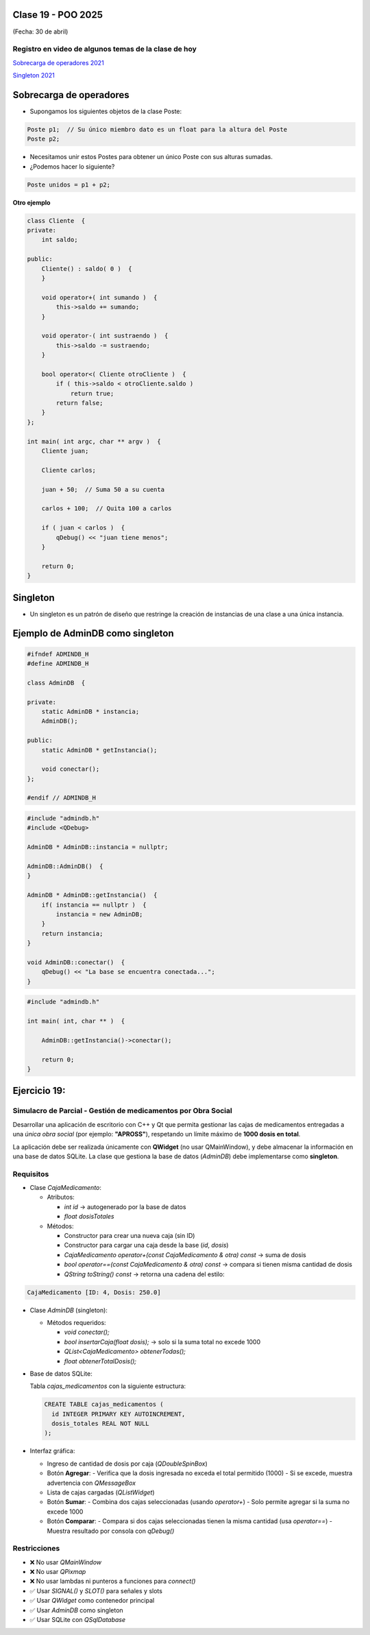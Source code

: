 .. -*- coding: utf-8 -*-

.. _rcs_subversion:

Clase 19 - POO 2025
===================
(Fecha: 30 de abril)


Registro en video de algunos temas de la clase de hoy
^^^^^^^^^^^^^^^^^^^^^^^^^^^^^^^^^^^^^^^^^^^^^^^^^^^^^

`Sobrecarga de operadores 2021 <https://youtu.be/QGTNAjeRdNg>`_

`Singleton 2021 <https://youtu.be/RNAZ0pu-Ybc>`_


Sobrecarga de operadores 
========================

- Supongamos los siguientes objetos de la clase Poste:

.. code-block:: c

	Poste p1;  // Su único miembro dato es un float para la altura del Poste
	Poste p2;

- Necesitamos unir estos Postes para obtener un único Poste con sus alturas sumadas.
- ¿Podemos hacer lo siguiente?

.. code-block:: c

	Poste unidos = p1 + p2;

**Otro ejemplo**

.. code-block:: c

	class Cliente  {
	private:
	    int saldo;

	public:
	    Cliente() : saldo( 0 )  {
	    }

	    void operator+( int sumando )  {
	        this->saldo += sumando;
	    }

	    void operator-( int sustraendo )  {
	        this->saldo -= sustraendo;
	    }

	    bool operator<( Cliente otroCliente )  {
	        if ( this->saldo < otroCliente.saldo )
	            return true;
	        return false;
	    }
	};

	int main( int argc, char ** argv )  {
	    Cliente juan;

	    Cliente carlos;

	    juan + 50;  // Suma 50 a su cuenta

	    carlos + 100;  // Quita 100 a carlos

	    if ( juan < carlos )  {
	        qDebug() << "juan tiene menos";
	    }

	    return 0;
	}




Singleton
=========

- Un singleton es un patrón de diseño que restringe la creación de instancias de una clase a una única instancia.


Ejemplo de AdminDB como singleton
=================================

.. code-block:: c

	#ifndef ADMINDB_H
	#define ADMINDB_H

	class AdminDB  {

	private:
	    static AdminDB * instancia;
	    AdminDB();

	public:
	    static AdminDB * getInstancia();

	    void conectar();
	};

	#endif // ADMINDB_H


.. code-block:: c

	#include "admindb.h"
	#include <QDebug>

	AdminDB * AdminDB::instancia = nullptr;

	AdminDB::AdminDB()  {
	}

	AdminDB * AdminDB::getInstancia()  {
	    if( instancia == nullptr )  {
	        instancia = new AdminDB;
	    }
	    return instancia;
	}

	void AdminDB::conectar()  {
	    qDebug() << "La base se encuentra conectada...";
	}


.. code-block:: c

	#include "admindb.h"

	int main( int, char ** )  {

	    AdminDB::getInstancia()->conectar();

	    return 0;
	}





Ejercicio 19:
=============


Simulacro de Parcial - Gestión de medicamentos por Obra Social
^^^^^^^^^^

Desarrollar una aplicación de escritorio con C++ y Qt que permita gestionar las cajas de medicamentos entregadas a una *única obra social* (por ejemplo: **"APROSS"**), respetando un límite máximo de **1000 dosis en total**.

La aplicación debe ser realizada únicamente con **QWidget** (no usar QMainWindow), y debe almacenar la información en una base de datos SQLite. La clase que gestiona la base de datos (`AdminDB`) debe implementarse como **singleton**.

Requisitos
^^^^^^^^^^

- Clase `CajaMedicamento`:
  
  - Atributos:

    - `int id` → autogenerado por la base de datos

    - `float dosisTotales`
  
  - Métodos:

    - Constructor para crear una nueva caja (sin ID)

    - Constructor para cargar una caja desde la base (`id`, `dosis`)

    - `CajaMedicamento operator+(const CajaMedicamento & otra) const` → suma de dosis

    - `bool operator==(const CajaMedicamento & otra) const` → compara si tienen misma cantidad de dosis

    - `QString toString() const` → retorna una cadena del estilo:

      
.. code-block:: cpp

	CajaMedicamento [ID: 4, Dosis: 250.0]

	

- Clase `AdminDB` (singleton):
  
  - Métodos requeridos:

    - `void conectar();`

    - `bool insertarCaja(float dosis);` → solo si la suma total no excede 1000

    - `QList<CajaMedicamento> obtenerTodas();`

    - `float obtenerTotalDosis();`

- Base de datos SQLite:
  
  Tabla `cajas_medicamentos` con la siguiente estructura:

  .. code-block:: sql

     CREATE TABLE cajas_medicamentos (
       id INTEGER PRIMARY KEY AUTOINCREMENT,
       dosis_totales REAL NOT NULL
     );

- Interfaz gráfica:
  
  - Ingreso de cantidad de dosis por caja (`QDoubleSpinBox`)
  - Botón **Agregar**:
    - Verifica que la dosis ingresada no exceda el total permitido (1000)
    - Si se excede, muestra advertencia con `QMessageBox`
  - Lista de cajas cargadas (`QListWidget`)
  - Botón **Sumar**:
    - Combina dos cajas seleccionadas (usando `operator+`)
    - Solo permite agregar si la suma no excede 1000
  - Botón **Comparar**:
    - Compara si dos cajas seleccionadas tienen la misma cantidad (usa `operator==`)
    - Muestra resultado por consola con `qDebug()`

Restricciones
^^^^^^^^^^^^^

- ❌ No usar `QMainWindow`
- ❌ No usar `QPixmap`
- ❌ No usar lambdas ni punteros a funciones para `connect()`
- ✅ Usar `SIGNAL()` y `SLOT()` para señales y slots
- ✅ Usar `QWidget` como contenedor principal
- ✅ Usar `AdminDB` como singleton
- ✅ Usar SQLite con `QSqlDatabase`
